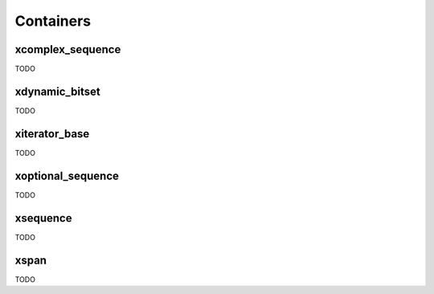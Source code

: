 .. Copyright (c) 2016, Johan Mabille, Sylvain Corlay and Wolf Vollprecht

   Distributed under the terms of the BSD 3-Clause License.

   The full license is in the file LICENSE, distributed with this software.

Containers
==========

xcomplex_sequence
-----------------

TODO

xdynamic_bitset
---------------

TODO

xiterator_base
--------------

TODO

xoptional_sequence
------------------

TODO

xsequence
---------

TODO

xspan
-----

TODO

